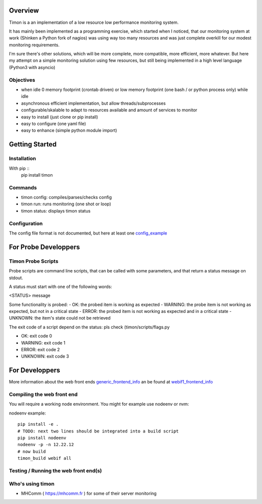 Overview
========
Timon is a an implementation of a low resource low performance monitoring system.

.. image:: https://travis-ci.org/feenes/timon.svg?branch=master
    :target: https://travis-ci.org/feenes/timon

It has mainly been implemented as a programming exercise, which started when I
noticed, that our monitoring system at work (Shinken a Python fork of nagios)
was using way too many resources and was just complete overkill for our modest
monitoring requirements.

I'm sure there's other solutions, which will be more complete, more compatible,
more efficient, more whatever.
But here my attempt on a simple monitoring solution using few resources, but
still being implemented in a high level language (Python3 with asyncio)


Objectives
----------

- when idle 0 memory footprint (crontab driven) or low memory footprint (one bash / or python process only) while idle
- asynchronous efficient implementation, but allow threads/subprocesses
- configurable/skalable  to adapt to resources available and amount of services to monitor
- easy to install (just clone or pip install)
- easy to configure (one yaml file)
- easy to enhance (simple python module import)


Getting Started
===============

Installation
------------

With pip ::
    pip install timon

Commands
---------

- timon config:  compiles/parses/checks config
- timon run:     runs monitoring (one shot or loop)
- timon status:  displays timon status


Configuration
-------------
.. _config_example: timon/data/examples/timon.yaml
The config file format is not documented, but here at least one config_example_


For Probe Developpers
========================

Timon Probe Scripts
--------------------

Probe scripts are command line scripts, that can be called with some parameters, and that return a status message on stdout.

A status must start with one of the following words:

<STATUS> message

Some functionality is probed:
- OK:  the probed item is working as expected
- WARNING: the probe item is not working as expected, but not in a critical state
- ERROR: the probed item is not working as expected and in a critical state
- UNKNOWN: the item's state could not be retrieved

The exit code of a script depend on the status: pls check (timon/scripts/flags.py

- OK: exit code 0
- WARNING: exit code 1
- ERROR: exit code 2
- UNKNOWN: exit code 3

For Developpers
================
.. _generic_frontend_info: timon/webclient/README.rst
.. _webif1_frontend_info: timon/webclient/webif1/README.rst

More information about the web front ends generic_frontend_info_
an be found at webif1_frontend_info_


Compiling the web front end
----------------------------

You will require a working node environment.  You might for example use nodeenv or nvm:

nodeenv example::

    pip install -e .
    # TODO: next two lines should be integrated into a build script
    pip install nodeenv
    nodeenv -p -n 12.22.12
    # now build
    timon_build webif all



Testing / Running the web front end(s)
---------------------------------------



Who's using timon
------------------

* MHComm ( https://mhcomm.fr ) for some of their server monitoring
